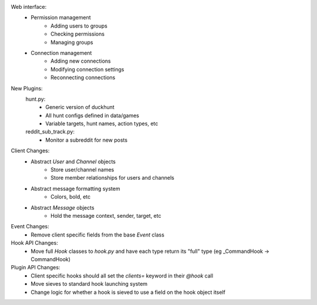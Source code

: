 Web interface:
    - Permission management
        - Adding users to groups
        - Checking permissions
        - Managing groups
    - Connection management
        - Adding new connections
        - Modifying connection settings
        - Reconnecting connections

New Plugins:
    hunt.py:
        - Generic version of duckhunt
        - All hunt configs defined in data/games
        - Variable targets, hunt names, action types, etc

    reddit_sub_track.py:
        - Monitor a subreddit for new posts

Client Changes:
    - Abstract `User` and `Channel` objects
        - Store user/channel names
        - Store member relationships for users and channels
    - Abstract message formatting system
        - Colors, bold, etc
    - Abstract `Message` objects
        - Hold the message context, sender, target, etc

Event Changes:
    - Remove client specific fields from the base `Event` class

Hook API Changes:
    - Move full `Hook` classes to `hook.py` and have each type return its "full" type (eg _CommandHook -> CommandHook)

Plugin API Changes:
    - Client specific hooks should all set the `clients=` keyword in their `@hook` call
    - Move sieves to standard hook launching system
    - Change logic for whether a hook is sieved to use a field on the hook object itself
